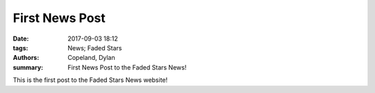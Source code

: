 First News Post
###############

:date: 2017-09-03 18:12
:tags: News; Faded Stars
:authors: Copeland, Dylan;
:summary: First News Post to the Faded Stars News!

This is the first post to the Faded Stars News website!
